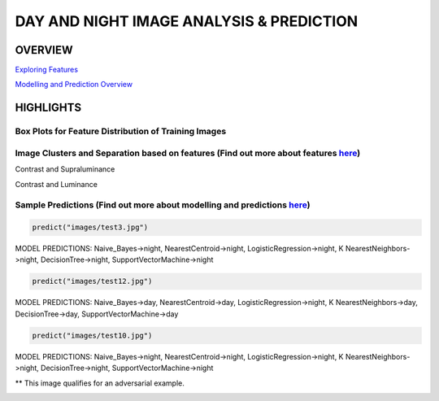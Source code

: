 #########################################
DAY AND NIGHT IMAGE ANALYSIS & PREDICTION
#########################################

OVERVIEW
========

`Exploring Features <https://github.com/ayivima/day_night_image_analysis/blob/master/feature_engineering/feature_exploration.md/>`_

`Modelling and Prediction Overview <https://github.com/ayivima/day_night_image_analysis/blob/master/model_notebook/modelling_and_prediction.md/>`_


HIGHLIGHTS
==========

Box Plots for Feature Distribution of Training Images
^^^^^^^^^^^^^^^^^^^^^^^^^^^^^^^^^^^^^^^^^^^^^^^^^^^^^

.. image:: feature_engineering/output_11_0.png


Image Clusters and Separation based on features (Find out more about features `here <https://github.com/ayivima/day_night_image_analysis/blob/master/feature_engineering/feature_exploration.md/>`_)
^^^^^^^^^^^^^^^^^^^^^^^^^^^^^^^^^^^^^^^^^^^^^^^^^^^^^^^^^^^^^^^^^^^^^^^^^^^^^^^^^^^^^^^^^^^^^^^^^^^^^^^^^^^^^^^

Contrast and Supraluminance

.. image:: feature_engineering/output_22_0.png

Contrast and Luminance

.. image:: feature_engineering/output_16_0.png


Sample Predictions (Find out more about modelling and predictions `here <https://github.com/ayivima/day_night_image_analysis/blob/master/model_notebook/modelling_and_prediction.md/>`_)
^^^^^^^^^^^^^^^^^^^^^^^^^^^^^^^^^^^^^^^^^^^^^^^^^^^^^^^^^^^^^^^^^^^^^^^^^^^^^^^^^^^^^^^^^^^^^^^^^^^^^^^^^^^^^^^^

.. code-block:: python

   predict("images/test3.jpg")

MODEL PREDICTIONS:
Naive_Bayes->night, NearestCentroid->night, LogisticRegression->night, 
K NearestNeighbors->night, DecisionTree->night, SupportVectorMachine->night

.. image:: model_notebook/output_21_1.png



.. code-block:: python

   predict("images/test12.jpg")

MODEL PREDICTIONS:
Naive_Bayes->day, NearestCentroid->day, LogisticRegression->night, 
K NearestNeighbors->day, DecisionTree->day, SupportVectorMachine->day

.. image:: model_notebook/output_37_1.png


.. code-block:: python

   predict("images/test10.jpg")

MODEL PREDICTIONS:
Naive_Bayes->night, NearestCentroid->night, LogisticRegression->night, 
K NearestNeighbors->night, DecisionTree->night, SupportVectorMachine->night

** This image qualifies for an adversarial example.

.. image:: model_notebook/output_35_1.png



